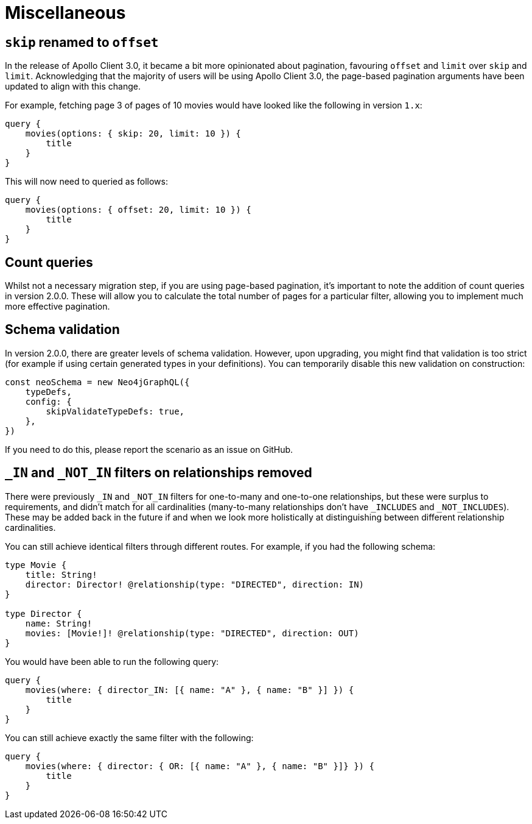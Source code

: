 [[v2-migration-miscellaneous]]
= Miscellaneous

== `skip` renamed to `offset`

In the release of Apollo Client 3.0, it became a bit more opinionated about pagination, favouring `offset` and `limit` over `skip` and `limit`. Acknowledging that the majority of users will be using Apollo Client 3.0, the page-based pagination arguments have been updated to align with this change.

For example, fetching page 3 of pages of 10 movies would have looked like the following in version `1.x`:

[source, graphql, indent=0]
----
query {
    movies(options: { skip: 20, limit: 10 }) {
        title
    }
}
----

This will now need to queried as follows:

[source, graphql, indent=0]
----
query {
    movies(options: { offset: 20, limit: 10 }) {
        title
    }
}
----

== Count queries

Whilst not a necessary migration step, if you are using page-based pagination, it's important to note the addition of count queries in version 2.0.0. These will allow you to calculate the total number of pages for a particular filter, allowing you to implement much more effective pagination.

== Schema validation

In version 2.0.0, there are greater levels of schema validation. However, upon upgrading, you might find that validation is too strict (for example if using certain generated types in your definitions). You can temporarily disable this new validation on construction:

[source, javascript, indent=0]
----
const neoSchema = new Neo4jGraphQL({
    typeDefs,
    config: {
        skipValidateTypeDefs: true,
    },
})
----

If you need to do this, please report the scenario as an issue on GitHub.

== `_IN` and `_NOT_IN` filters on relationships removed

There were previously `_IN` and `_NOT_IN` filters for one-to-many and one-to-one relationships, but these were surplus to requirements, and didn't match for all cardinalities (many-to-many relationships don't have `_INCLUDES` and `_NOT_INCLUDES`). These may be added back in the future if and when we look more holistically at distinguishing between different relationship cardinalities.

You can still achieve identical filters through different routes. For example, if you had the following schema:

[source, graphql, indent=0]
----
type Movie {
    title: String!
    director: Director! @relationship(type: "DIRECTED", direction: IN)
}

type Director {
    name: String!
    movies: [Movie!]! @relationship(type: "DIRECTED", direction: OUT)
}
----

You would have been able to run the following query:

[source, graphql, indent=0]
----
query {
    movies(where: { director_IN: [{ name: "A" }, { name: "B" }] }) {
        title
    }
}
----

You can still achieve exactly the same filter with the following:

[source, graphql, indent=0]
----
query {
    movies(where: { director: { OR: [{ name: "A" }, { name: "B" }]} }) {
        title
    }
}
----
